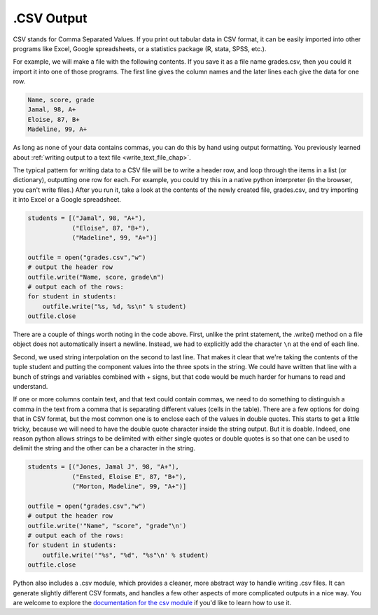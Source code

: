 
.. _csv_chap:

.CSV Output
===========

CSV stands for Comma Separated Values. If you print out tabular data in CSV format, it can be easily imported into other programs like Excel, Google spreadsheets, or a statistics package (R, stata, SPSS, etc.).

For example, we will make a file with the following contents. If you save it as a file name grades.csv, then you could it import it into one of those programs. The first line gives the column names and the later lines each give the data for one row.

.. sourcecode:: python

   Name, score, grade
   Jamal, 98, A+
   Eloise, 87, B+
   Madeline, 99, A+
   
As long as none of your data contains commas, you can do this by hand using output formatting. You previously learned about :ref:`writing output to a text file <write_text_file_chap>`.

The typical pattern for writing data to a CSV file will be to write a header row, and loop through the items in a list (or dictionary), outputting one row for each. For example, you could try this in a native python interpreter (in the browser, you can't write files.) After you run it, take a look at the contents of the newly created file, grades.csv, and try importing it into Excel or a Google spreadsheet.

.. sourcecode:: python

   students = [("Jamal", 98, "A+"),
               ("Eloise", 87, "B+"),
               ("Madeline", 99, "A+")]

   outfile = open("grades.csv","w")
   # output the header row
   outfile.write("Name, score, grade\n")
   # output each of the rows:
   for student in students:
       outfile.write("%s, %d, %s\n" % student)
   outfile.close
   
There are a couple of things worth noting in the code above. First, unlike the print statement, the .write() method on a file object does not automatically insert a newline. Instead, we had to explicitly add the character ``\n`` at the end of each line.

Second, we used string interpolation on the second to last line. That makes it  clear that we're taking the contents of the tuple student and putting the component values into the three spots in the string. We could have written that line with a bunch of strings and variables combined with + signs, but that code would be much harder for humans to read and understand.

If one or more columns contain text, and that text could contain commas, we need to do something to distinguish a comma in the text from a comma that is separating different values (cells in the table). There are a few options for doing that in CSV format, but the most common one is to enclose each of the values in double quotes. This starts to get a little tricky, because we will need to have the double quote character inside the string output. But it is doable. Indeed, one reason python allows strings to be delimited with either single quotes or double quotes is so that one can be used to delimit the string and the other can be a character in the string.

.. sourcecode:: python

   students = [("Jones, Jamal J", 98, "A+"),
               ("Ensted, Eloise E", 87, "B+"),
               ("Morton, Madeline", 99, "A+")]
   
   outfile = open("grades.csv","w")
   # output the header row
   outfile.write('"Name", "score", "grade"\n')
   # output each of the rows:
   for student in students:
       outfile.write('"%s", "%d", "%s"\n' % student)
   outfile.close

Python also includes a .csv module, which provides a cleaner, more abstract way to handle writing .csv files. It can generate slightly different CSV formats, and handles a few other aspects of more complicated outputs in a nice way. You are welcome to explore the `documentation for the csv module <https://docs.python.org/2/library/csv.html>`_ if you'd like to learn how to use it.